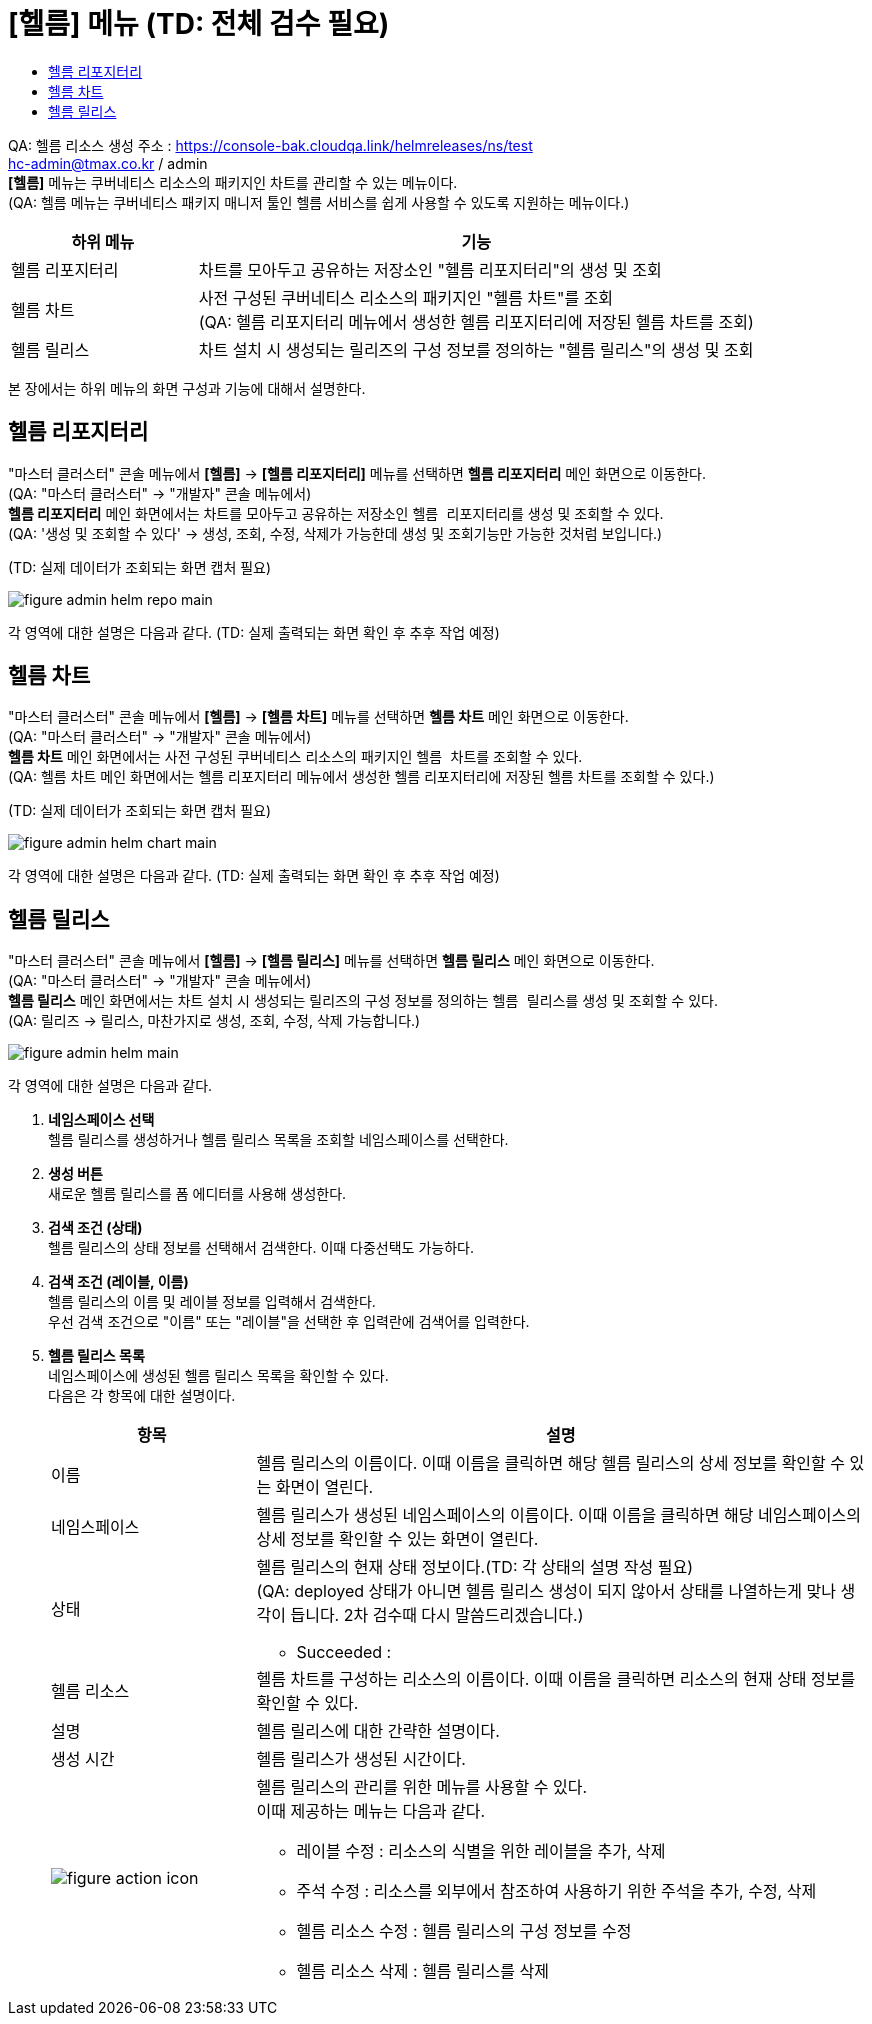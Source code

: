 = [헬름] 메뉴 (TD: 전체 검수 필요)
:toc:
:toc-title:

QA: 헬름 리소스 생성 주소 : https://console-bak.cloudqa.link/helmreleases/ns/test +
hc-admin@tmax.co.kr / admin +
*[헬름]* 메뉴는 쿠버네티스 리소스의 패키지인 차트를 관리할 수 있는 메뉴이다. +
(QA: 헬름 메뉴는 쿠버네티스 패키지 매니저 툴인 헬름 서비스를 쉽게 사용할 수 있도록 지원하는 메뉴이다.)
[width="100%",options="header", cols="1,3"]
|====================
|하위 메뉴|기능
|헬름 리포지터리|차트를 모아두고 공유하는 저장소인 "헬름 리포지터리"의 생성 및 조회
|헬름 차트|사전 구성된 쿠버네티스 리소스의 패키지인 "헬름 차트"를 조회 +
(QA: 헬름 리포지터리 메뉴에서 생성한 헬름 리포지터리에 저장된 헬름 차트를 조회)
|헬름 릴리스|차트 설치 시 생성되는 릴리즈의 구성 정보를 정의하는 "헬름 릴리스"의 생성 및 조회
|====================

본 장에서는 하위 메뉴의 화면 구성과 기능에 대해서 설명한다.

== 헬름 리포지터리

"마스터 클러스터" 콘솔 메뉴에서 *[헬름]* -> *[헬름 리포지터리]* 메뉴를 선택하면 *헬름 리포지터리* 메인 화면으로 이동한다. +
(QA: "마스터 클러스터" -> "개발자" 콘솔 메뉴에서) +
*헬름 리포지터리* 메인 화면에서는 차트를 모아두고 공유하는 저장소인 ``헬름 리포지터리``를 생성 및 조회할 수 있다. +
(QA: '생성 및 조회할 수 있다' -> 생성, 조회, 수정, 삭제가 가능한데 생성 및 조회기능만 가능한 것처럼 보입니다.)

(TD: 실제 데이터가 조회되는 화면 캡처 필요)

//[caption="그림. "] //캡션 제목 변경
[#img-helm-repo-main]
image::../images/figure_admin_helm_repo_main.png[]

각 영역에 대한 설명은 다음과 같다. (TD: 실제 출력되는 화면 확인 후 추후 작업 예정)

== 헬름 차트

"마스터 클러스터" 콘솔 메뉴에서 *[헬름]* -> *[헬름 차트]* 메뉴를 선택하면 *헬름 차트* 메인 화면으로 이동한다. +
(QA: "마스터 클러스터" -> "개발자" 콘솔 메뉴에서) +
*헬름 차트* 메인 화면에서는 사전 구성된 쿠버네티스 리소스의 패키지인 ``헬름 차트``를 조회할 수 있다. +
(QA: 헬름 차트 메인 화면에서는 헬름 리포지터리 메뉴에서 생성한 헬름 리포지터리에 저장된 헬름 차트를 조회할 수 있다.)

(TD: 실제 데이터가 조회되는 화면 캡처 필요)

//[caption="그림. "] //캡션 제목 변경
[#img-helm-chart-main]
image::../images/figure_admin_helm_chart_main.png[]

각 영역에 대한 설명은 다음과 같다. (TD: 실제 출력되는 화면 확인 후 추후 작업 예정)


== 헬름 릴리스

"마스터 클러스터" 콘솔 메뉴에서 *[헬름]* -> *[헬름 릴리스]* 메뉴를 선택하면 *헬름 릴리스* 메인 화면으로 이동한다. +
(QA: "마스터 클러스터" -> "개발자" 콘솔 메뉴에서) +
*헬름 릴리스* 메인 화면에서는 차트 설치 시 생성되는 릴리즈의 구성 정보를 정의하는 ``헬름 릴리스``를 생성 및 조회할 수 있다. +
(QA: 릴리즈 -> 릴리스, 마찬가지로 생성, 조회, 수정, 삭제 가능합니다.)

//[caption="그림. "] //캡션 제목 변경
[#img-helm-main]
image::../images/figure_admin_helm_main.png[]

각 영역에 대한 설명은 다음과 같다.

<1> *네임스페이스 선택* +
헬름 릴리스를 생성하거나 헬름 릴리스 목록을 조회할 네임스페이스를 선택한다.

<2> *생성 버튼* +
새로운 헬름 릴리스를 폼 에디터를 사용해 생성한다.

<3> *검색 조건 (상태)* +
헬름 릴리스의 상태 정보를 선택해서 검색한다. 이때 다중선택도 가능하다.

<4> *검색 조건 (레이블, 이름)* +
헬름 릴리스의 이름 및 레이블 정보를 입력해서 검색한다. +
우선 검색 조건으로 "이름" 또는 "레이블"을 선택한 후 입력란에 검색어를 입력한다.

<5> *헬름 릴리스 목록* +
네임스페이스에 생성된 헬름 릴리스 목록을 확인할 수 있다. +
다음은 각 항목에 대한 설명이다.
+
[width="100%",options="header", cols="1,3a"]
|====================
|항목|설명  
|이름|헬름 릴리스의 이름이다. 이때 이름을 클릭하면 해당 헬름 릴리스의 상세 정보를 확인할 수 있는 화면이 열린다.
|네임스페이스|헬름 릴리스가 생성된 네임스페이스의 이름이다. 이때 이름을 클릭하면 해당 네임스페이스의 상세 정보를 확인할 수 있는 화면이 열린다.
|상태|헬름 릴리스의 현재 상태 정보이다.(TD: 각 상태의 설명 작성 필요) +
(QA: deployed 상태가 아니면 헬름 릴리스 생성이 되지 않아서 상태를 나열하는게 맞나 생각이 듭니다. 2차 검수때 다시 말씀드리겠습니다.)

* Succeeded : 
|헬름 리소스|헬름 차트를 구성하는 리소스의 이름이다. 이때 이름을 클릭하면 리소스의 현재 상태 정보를 확인할 수 있다.
|설명|헬름 릴리스에 대한 간략한 설명이다.
|생성 시간|헬름 릴리스가 생성된 시간이다.
|image:../images/figure_action_icon.png[]|헬름 릴리스의 관리를 위한 메뉴를 사용할 수 있다. +
이때 제공하는 메뉴는 다음과 같다.

* 레이블 수정 : 리소스의 식별을 위한 레이블을 추가, 삭제
* 주석 수정 : 리소스를 외부에서 참조하여 사용하기 위한 주석을 추가, 수정, 삭제
* 헬름 리소스 수정 : 헬름 릴리스의 구성 정보를 수정
* 헬름 리소스 삭제 : 헬름 릴리스를 삭제
|====================
